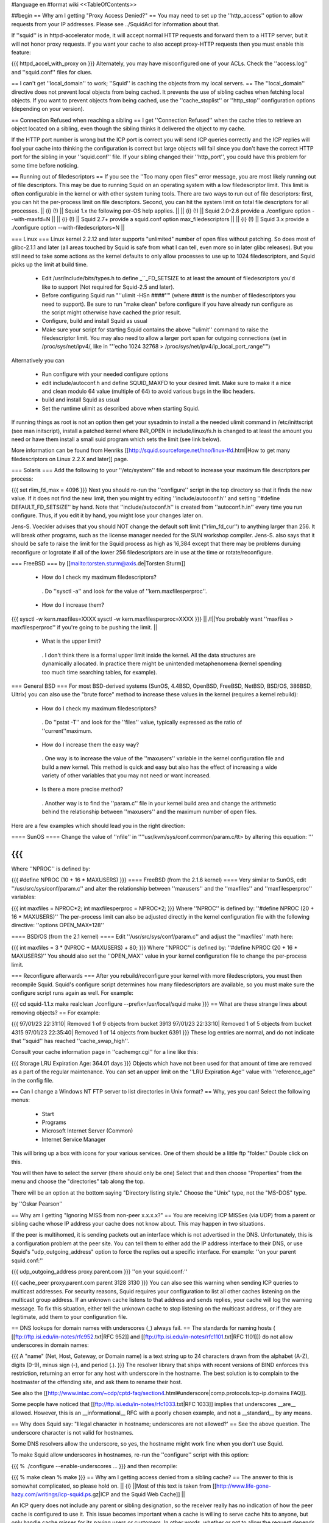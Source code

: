 #language en
#format wiki
<<TableOfContents>>

##begin
== Why am I getting "Proxy Access Denied?" ==
You may need to set up the ''http_access'' option to allow requests from your IP addresses.    Please see ../SquidAcl for information about that.

If ''squid'' is in httpd-accelerator mode, it will accept normal HTTP requests and forward them to a HTTP server, but it will not honor proxy requests.  If you want your cache to also accept proxy-HTTP requests then you must enable this feature:

{{{
httpd_accel_with_proxy on
}}}
Alternately, you may have misconfigured one of your ACLs.  Check the ''access.log'' and ''squid.conf'' files for clues.

== I can't get ''local_domain'' to work; ''Squid'' is caching the objects from my local servers. ==
The ''local_domain'' directive does not prevent local objects from being cached.  It prevents the use of sibling caches when fetching local objects.  If you want to prevent objects from being cached, use the ''cache_stoplist'' or ''http_stop'' configuration options (depending on your version).

== Connection Refused when reaching a sibling ==
I get ''Connection Refused'' when the cache tries to retrieve an object located on a sibling, even though the sibling thinks it delivered the object to my cache.

If the HTTP port number is wrong but the ICP port is correct you will send ICP queries correctly and the ICP replies will fool your cache into thinking the configuration is correct but large objects will fail since you don't have the correct HTTP port for the sibling in your ''squid.conf'' file.  If your sibling changed their ''http_port'', you could have this problem for some time before noticing.

== Running out of filedescriptors ==
If you see the ''Too many open files'' error message, you are most likely running out of file descriptors.  This may be due to running Squid on an operating system with a low filedescriptor limit.  This limit is often configurable in the kernel or with other system tuning tools.  There are two ways to run out of file descriptors:  first, you can hit the per-process limit on file descriptors.  Second, you can hit the system limit on total file descriptors for all processes.
|| {i} (!) || Squid 1.x the following per-OS help applies. ||
|| {i} (!) || Squid 2.0-2.6 provide a ./configure option --with-maxfd=N ||
|| {i} (!) || Squid 2.7+ provide a squid.conf option max_filedescriptors ||
|| {i} (!) || Squid 3.x provide a ./configure option --with-filedescriptors=N ||



=== Linux ===
Linux kernel 2.2.12 and later supports "unlimited" number of open files without patching. So does most of glibc-2.1.1 and later (all areas touched by Squid is safe from what I can tell, even more so in later glibc releases). But you still need to take some actions as the kernel defaults to only allow processes to use up to 1024 filedescriptors, and Squid picks up the limit at build time.

 * Edit /usr/include/bits/types.h to define _``_FD_SETSIZE to at least the amount of filedescriptors you'd like to support (Not required for Squid-2.5 and later).
 * Before configuring Squid run "''ulimit -HSn ####''" (where #### is the number of filedescriptors you need to support). Be sure to run "make clean" before configure if you have already run configure as the script might otherwise have cached the prior result.
 * Configure, build and install Squid as usual
 * Make sure your script for starting Squid contains the above ''ulimit'' command to raise the filedescriptor limit. You may also need to allow a larger port span for outgoing connections (set in /proc/sys/net/ipv4/, like in "''echo 1024 32768 > /proc/sys/net/ipv4/ip_local_port_range''")

Alternatively you can

 * Run configure with your needed configure options
 * edit include/autoconf.h and define SQUID_MAXFD to your desired limit. Make sure to make it a nice and clean modulo 64 value (multiple of 64) to avoid various bugs in the libc headers.
 * build and install Squid as usual
 * Set the runtime ulimit as described above when starting Squid.

If running things as root is not an option then get your sysadmin to install a the needed ulimit command in /etc/inittscript (see man initscript), install a patched kernel where INR_OPEN in include/linux/fs.h is changed to at least the amount you need or have them install a small suid program which sets the limit (see link below).

More information can be found from Henriks [[http://squid.sourceforge.net/hno/linux-lfd.html|How to get many filedescriptors on Linux 2.2.X and later]] page.

=== Solaris ===
Add the following to your ''/etc/system'' file and reboot to increase your maximum file descriptors per process:

{{{
set rlim_fd_max = 4096
}}}
Next you should re-run the ''configure'' script in the top directory so that it finds the new value. If it does not find the new limit, then you might try editing  ''include/autoconf.h'' and setting ''#define DEFAULT_FD_SETSIZE'' by hand.  Note that ''include/autoconf.h'' is created from ''autoconf.h.in'' every time you run configure.  Thus, if you edit it by hand, you might lose your changes later on.

Jens-S. Voeckler advises that you should NOT change the default soft limit (''rlim_fd_cur'') to anything larger than 256.  It will break other programs, such as the license manager needed for the SUN workshop compiler.  Jens-S. also says that it should be safe to raise the limit for the Squid process as high as 16,384 except that there may be problems duruing reconfigure or logrotate if all of the lower 256 filedescriptors are in use at the time or rotate/reconfigure.

=== FreeBSD ===
by [[mailto:torsten.sturm@axis.de|Torsten Sturm]]

 * How do I check my maximum filedescriptors?
  . Do ''sysctl -a'' and look for the value of ''kern.maxfilesperproc''.
 * How do I increase them?

{{{
sysctl -w kern.maxfiles=XXXX
sysctl -w kern.maxfilesperproc=XXXX
}}}
|| /!\ ||You probably want ''maxfiles > maxfilesperproc'' if you're going to be pushing the limit. ||


 * What is the upper limit?
  . I don't think there is a formal upper limit inside the kernel. All the data structures are dynamically allocated.  In practice there might be unintended metaphenomena (kernel spending too much time searching tables, for example).

=== General BSD ===
For most BSD-derived systems (SunOS, 4.4BSD, OpenBSD, FreeBSD, NetBSD, BSD/OS, 386BSD, Ultrix) you can also use the "brute force" method to increase these values in the kernel (requires a kernel rebuild):

 * How do I check my maximum filedescriptors?
  . Do ''pstat -T'' and look for the ''files'' value, typically expressed as the ratio of ''current''maximum.
 * How do I increase them the easy way?
  . One way is to increase the value of the ''maxusers'' variable in the kernel configuration file and build a new kernel.  This method is quick and easy but also has the effect of increasing a wide variety of other variables that you may not need or want increased.
 * Is there a more precise method?
  . Another way is to find the ''param.c'' file in your kernel build area and change the arithmetic behind the relationship between ''maxusers'' and the maximum number of open files.

Here are a few examples which should lead you in the right direction:

==== SunOS ====
Change the value of ''nfile'' in ''''usr/kvm/sys/conf.common/param.c/tt> by altering this equation: '''

{{{
}}}
Where ''NPROC'' is defined by:

{{{
#define NPROC (10 + 16 * MAXUSERS)
}}}
==== FreeBSD (from the 2.1.6 kernel) ====
Very similar to SunOS, edit ''/usr/src/sys/conf/param.c'' and alter the relationship between ''maxusers'' and the ''maxfiles'' and ''maxfilesperproc'' variables:

{{{
int     maxfiles = NPROC*2;
int     maxfilesperproc = NPROC*2;
}}}
Where ''NPROC'' is defined by: ''#define NPROC (20 + 16 * MAXUSERS)'' The per-process limit can also be adjusted directly in the kernel configuration file with the following directive: ''options OPEN_MAX=128''

==== BSD/OS (from the 2.1 kernel) ====
Edit ''/usr/src/sys/conf/param.c'' and adjust the ''maxfiles'' math here:

{{{
int     maxfiles = 3 * (NPROC + MAXUSERS) + 80;
}}}
Where ''NPROC'' is defined by: ''#define NPROC (20 + 16 * MAXUSERS)'' You should also set the ''OPEN_MAX'' value in your kernel configuration file to change the per-process limit.

=== Reconfigure afterwards ===
After you rebuild/reconfigure your kernel with more filedescriptors, you must then recompile Squid.  Squid's configure script determines how many filedescriptors are available, so you must make sure the configure script runs again as well.  For example:

{{{
cd squid-1.1.x
make realclean
./configure --prefix=/usr/local/squid
make
}}}
== What are these strange lines about removing objects? ==
For example:

{{{
97/01/23 22:31:10| Removed 1 of 9 objects from bucket 3913
97/01/23 22:33:10| Removed 1 of 5 objects from bucket 4315
97/01/23 22:35:40| Removed 1 of 14 objects from bucket 6391
}}}
These log entries are normal, and do not indicate that ''squid'' has reached ''cache_swap_high''.

Consult your cache information page in ''cachemgr.cgi'' for a line like this:

{{{
Storage LRU Expiration Age:     364.01 days
}}}
Objects which have not been used for that amount of time are removed as a part of the regular maintenance.  You can set an upper limit on the ''LRU Expiration Age'' value with ''reference_age'' in the config file.

== Can I change a Windows NT FTP server to list directories in Unix format? ==
Why, yes you can!  Select the following menus:

 * Start
 * Programs
 * Microsoft Internet Server (Common)
 * Internet Service Manager

This will bring up a box with icons for your various services. One of them should be a little ftp "folder." Double click on this.

You will then have to select the server (there should only be one) Select that and then choose "Properties" from the menu and choose the "directories" tab along the top.

There will be an option at the bottom saying "Directory listing style." Choose the "Unix" type, not the "MS-DOS" type.

by ''Oskar Pearson''

== Why am I getting "Ignoring MISS from non-peer x.x.x.x?" ==
You are receiving ICP MISSes (via UDP) from a parent or sibling cache whose IP address your cache does not know about.  This may happen in two situations.

If the peer is multihomed, it is sending packets out an interface which is not advertised in the DNS.  Unfortunately, this is a configuration problem at the peer site.  You can tell them to either add the IP address interface to their DNS, or use Squid's "udp_outgoing_address" option to force the replies out a specific interface.  For example: ''on your parent squid.conf:''

{{{
udp_outgoing_address proxy.parent.com
}}}
''on your squid.conf:''

{{{
cache_peer proxy.parent.com parent 3128 3130
}}}
You can also see this warning when sending ICP queries to multicast addresses.  For security reasons, Squid requires your configuration to list all other caches listening on the multicast group address.  If an unknown cache listens to that address and sends replies, your cache will log the warning message.  To fix this situation, either tell the unknown cache to stop listening on the multicast address, or if they are legitimate, add them to your configuration file.

== DNS lookups for domain names with underscores (_) always fail. ==
The standards for naming hosts ( [[ftp://ftp.isi.edu/in-notes/rfc952.txt|RFC 952]] and [[ftp://ftp.isi.edu/in-notes/rfc1101.txt|RFC 1101]]) do not allow underscores in domain names:

{{{
A "name" (Net, Host, Gateway, or Domain name) is a text string up to 24 characters drawn from the alphabet (A-Z), digits (0-9), minus sign (-), and period (.).
}}}
The resolver library that ships with recent versions of BIND enforces this restriction, returning an error for any host with underscore in the hostname.  The best solution is to complain to the hostmaster of the offending site, and ask them to rename their host.

See also the [[http://www.intac.com/~cdp/cptd-faq/section4.html#underscore|comp.protocols.tcp-ip.domains FAQ]].

Some people have noticed that [[ftp://ftp.isi.edu/in-notes/rfc1033.txt|RFC 1033]] implies that underscores __are__ allowed.  However, this is an __informational__ RFC with a poorly chosen example, and not a __standard__ by any means.

== Why does Squid say: "Illegal character in hostname; underscores are not allowed?' ==
See the above question.  The underscore character is not valid for hostnames.

Some DNS resolvers allow the underscore, so yes, the hostname might work fine when you don't use Squid.

To make Squid allow underscores in hostnames, re-run the ''configure'' script with this option:

{{{
% ./configure --enable-underscores ...
}}}
and then recompile:

{{{
% make clean
% make
}}}
== Why am I getting access denied from a sibling cache? ==
The answer to this is somewhat complicated, so please hold on.
|| {i} ||Most of this text is taken from [[http://www.life-gone-hazy.com/writings/icp-squid.ps.gz|ICP and the Squid Web Cache]] ||




An ICP query does not include any parent or sibling designation, so the receiver really has no indication of how the peer cache is configured to use it.  This issue becomes important when a cache is willing to serve cache hits to anyone, but only handle cache misses for its paying users or customers.  In other words, whether or not to allow the request depends on if the result is a hit or a miss.  To accomplish this, Squid acquired the ''miss_access'' feature in October of 1996.

The necessity of "miss access" makes life a little bit complicated, and not only because it was awkward to implement.  Miss access means that the ICP query reply must be an extremely accurate prediction of the result of a subsequent HTTP request.  Ascertaining this result is actually very hard, if not impossible to do, since the ICP request cannot convey the full HTTP request. Additionally, there are more types of HTTP request results than there are for ICP.  The ICP query reply will either be a hit or miss. However, the HTTP request might result in a "''304 Not Modified''" reply sent from the origin server.  Such a reply is not strictly a hit since the peer needed to forward a conditional request to the source.  At the same time, its not strictly a miss either since the local object data is still valid, and the Not-Modified reply is quite small.

One serious problem for cache hierarchies is mismatched freshness parameters.  Consider a cache ''C'' using "strict" freshness parameters so its users get maximally current data. ''C'' has a sibling ''S'' with less strict freshness parameters. When an object is requested at ''C'', ''C'' might find that ''S'' already has the object via an ICP query and ICP HIT response.  ''C'' then retrieves the object from ''S''.

In an HTTP/1.0 world, ''C'' (and ''Cs client) will receive an object that was never subject to its local freshness rules.  Neither HTTP/1.0 nor ICP provides any way to ask only for objects less than a certain age.  If the retrieved object is stale by ''C''s rules, it will be removed from ''C''s cache, but it will subsequently be fetched from ''S'' so long as it remains fresh there.  This configuration miscoupling problem is a significant deterrent to establishing both parent and sibling relationships. ''

''HTTP/1.1 provides numerous request headers to specify freshness requirements, which actually introduces a different problem for cache hierarchies:  ICP still does not include any age information, neither in query nor reply.  So ''S'' may return an ICP HIT if its copy of the object is fresh by its configuration parameters, but the subsequent HTTP request may result in a cache miss due to any ''Cache-control:'' headers originated by ''C'' or by ''C'' 's client.  Situations now emerge where the ICP reply no longer matches the HTTP request result. ''

''In the end, the fundamental problem is that the ICP query does not provide enough information to accurately predict whether the HTTP request will be a hit or miss.   In fact, the current ICP Internet Draft is very vague on this subject.  What does ICP HIT really mean?  Does it mean "I know a little about that URL and have some copy of the object?"  Or does it mean "I have a valid copy of that object and you are allowed to get it from me?" ''

''So, what can be done about this problem?  We really need to change ICP so that freshness parameters are included.  Until that happens, the members of a cache hierarchy have only two options to totally eliminate the "access denied" messages from sibling caches: ''

 * ''Make sure all members have the same ''refresh_rules'' parameters. ''
 * Do not use miss_access'' at all.  Promise your sibling cache administrator that ''your'' cache is properly configured and that you will not abuse their generosity.  The sibling cache administrator can check his log files to make sure you are keeping your word. ''

If neither of these is realistic, then the sibling relationship should not exist.

== Cannot bind socket FD NN to *:8080 (125) Address already in use ==
This means that another processes is already listening on port 8080 (or whatever you're using).  It could mean that you have a Squid process already running, or it could be from another program.  To verify, use the netstat'' command: ''

{{{
}}}
That will show all sockets in the LISTEN state.  You might also try

{{{
netstat -naf inet | grep 8080
}}}
If you find that some process has bound to your port, but you're not sure which process it is, you might be able to use the excellent [[ftp://vic.cc.purdue.edu/pub/tools/unix/lsof/|lsof]] program.  It will show you which processes own every open file descriptor on your system.

== icpDetectClientClose: ERROR xxx.xxx.xxx.xxx: (32) Broken pipe ==
This means that the client socket was closed by the client before Squid was finished sending data to it.  Squid detects this by trying to read(2)'' some data from the socket.  If the ''read(2)'' call fails, then Squid konws the socket has been closed.   Normally the ''read(2)'' call returns ''ECONNRESET: Connection reset by peer'' and these are NOT logged.  Any other error messages (such as ''EPIPE: Broken pipe'' are logged to ''cache.log''.  See the "intro" of section 2 of your Unix manual for a list of all error codes. ''

== icpDetectClientClose: FD 135, 255 unexpected bytes ==
These are caused by misbehaving Web clients attempting to use persistent connections.  Squid-1.1 does not support persistent connections.

== Does Squid work with NTLM Authentication? ==
[[http://www.squid-cache.org/Versions/v2/2.5/|Version 2.5]] supports Microsoft NTLM authentication to authenticate users accessing the proxy server itself (be it in a forward or reverse setup). See ../ProxyAuthentication for further details

[[http://www.squid-cache.org/Versions/v2/2.6/|Version 2.6]] and onwards also support the kind of infrastructure that's needed to properly allow an user to authenticate against an NTLM-enabled webserver.

As NTLM authentication backends go, the real work is usually done by [[http://www.samba.org/|Samba]] on squid's behalf. That being the case, Squid supports any authentication backend supported by Samba, including Samba itself and MS Windows 3.51 and onwards Domain Controllers.

NTLM for HTTP is, however, an horrible example of an authentication protocol, and we recommend to avoid using it in favour of saner and standard-sanctioned alternatives such as Digest.

== The ''default'' parent option isn't working! ==
This message was received at squid-bugs'': ''

If you have only one parent, configured as:'' ''

{{{
}}}
nothing is sent to the parent; neither UDP packets, nor TCP connections.'' ''

''Simply adding ''default'' to a parent does not force all requests to be sent to that parent.  The term ''default'' is perhaps a poor choice of words.  A ''default'' parent is only used as a __last resort__ . ''

''If the cache is able to make direct connections, direct will be preferred over default.  If you want to force all requests to your parent cache(s), use the ''never_direct'' option: ''

{{{
}}}
== "Hotmail" complains about: Intrusion Logged. Access denied. ==
Hotmail is proxy-unfriendly and requires all requests to come from the same IP address.  You can fix this by adding to your squid.conf'': ''

{{{
}}}
== My Squid becomes very slow after it has been running for some time. ==
This is most likely because Squid is using more memory than it should be for your system.  When the Squid process becomes large, it experiences a lot of paging.  This will very rapidly degrade the performance of Squid. Memory usage is a complicated problem.  There are a number of things to consider.

Then, examine the Cache Manager Info'' ouput and look at these two lines: ''

{{{
}}}
|| {i} ||If your system does not have the getrusage()'' function, then you will not see the page faults line.'' ||


Divide the number of page faults by the number of connections.  In this case 16720/121104 = 0.14.  Ideally this ratio should be in the 0.0 - 0.1 range.  It may be acceptable to be in the 0.1 - 0.2 range.  Above that, however, and you will most likely find that Squid's performance is unacceptably slow.

If the ratio is too high, you will need to make some changes as detailed in ../SquidMemory.

== WARNING: Failed to start 'dnsserver' ==
This could be a permission problem.  Does the Squid userid have permission to execute the dnsserver'' program? ''

''You might also try testing ''dnsserver'' from the command line: ''

{{{
}}}
Should produce something like:

{{{
$name oceana.nlanr.net
$h_name oceana.nlanr.net
$h_len 4
$ipcount 1
132.249.40.200
$aliascount 0
$ttl 82067
$end
}}}
== Sending bug reports to the Squid team ==
Bug reports for Squid should be registered in our [[http://www.squid-cache.org/bugs/|bug database]].  Any bug report must include

 * The Squid version
 * Your Operating System type and version
 * A clear description of the bug symptoms.
 * If your Squid crashes the report must include a coredumps stack trace as described below

Please note that bug reports are only processed if they can be reproduced or identified in the current STABLE or development versions of Squid. If you are running an older version of Squid the first response will be to ask you to upgrade unless the developer who looks at your bug report immediately can identify that the bug also exists in the current versions. It should also be noted that any patches provided by the Squid developer team will be to the current STABLE version even if you run an older version.

=== crashes and core dumps ===
There are two conditions under which squid will exit abnormally and generate a coredump.  First, a SIGSEGV or SIGBUS signal will cause Squid to exit and dump core.  Second, many functions include consistency checks.  If one of those checks fail, Squid calls abort() to generate a core dump.

If you have a core dump file then use gdb to extract a stack trace from the core as follows:

{{{
% gdb /usr/local/squid/sbin/squid core
gdb> backtrace }}}
Many people report that Squid doesn't leave a coredump anywhere.  This may be due to one of the following reasons:

 * Resource Limits
  . The shell has limits on the size of a coredump file.  You may need to increase the limit using ulimit or a similar command (see below)
 * sysctl options
  . On FreeBSD, you won't get a coredump from programs that call setuid() and/or setgid() (like Squid sometimes does) unless you enable this option:

{{{
# sysctl -w kern.sugid_coredump=1
}}}
 * No debugging symbols
  . The Squid binary must have debugging symbols in order to get a meaningful coredump. The debugging traces we need look something like this:

{{{
Core was generated by `(squid) -D'.
Program terminated with signal 6, Aborted.

(gdb) bt
#0  0x006ad7a2 in _dl_sysinfo_int80 () from /lib/ld-linux.so.2
#1  0x006ed7a5 in raise () from /lib/tls/libc.so.6
#2  0x006ef209 in abort () from /lib/tls/libc.so.6
#3  0x0806b987 in xassert (msg=Could not find the frame base for "xassert".
) at debug.c:514
#4  0x0808170b in httpBuildRequestHeader (request=0x10791f40,
orig_request=0x10791f40, entry=0xfc6ba30, hdr_out=0xbfed04f0, flags=
      {proxying = 0, keepalive = 1, only_if_cached = 0, keepalive_broken = 0,
abuse_detected = 0, request_sent = 0, front_end_https = 0, originpeer = 0}) at
http.c:1195
...
}}}
 * Threads and Linux
  . On Linux, threaded applications do not generat core dumps.  When you use the aufs cache_dir type, it uses threads and you can't get a coredump.
 * It did leave a coredump file, you just can't find it.

=== Resource Limits ===
These limits can usually be changed in shell scripts.  The command to change the resource limits is usually either limit'' or ''limits''.  Sometimes it is a shell-builtin function, and sometimes it is a regular program.  Also note that you can set resource limits in the ''/etc/login.conf'' file on FreeBSD and maybe other systems. ''

''To change the coredumpsize limit you might use a command like: ''

{{{
}}}
or

{{{
limits coredump unlimited
}}}
=== Debugging Symbols ===
To see if your Squid binary has debugging symbols, use this command:

{{{
% nm /usr/local/squid/bin/squid | head
}}}
The binary has debugging symbols if you see gobbledegook like this:

{{{
0812abec B AS_tree_head
080a7540 D AclMatchedName
080a73fc D ActionTable
080908a4 r B_BYTES_STR
080908bc r B_GBYTES_STR
080908ac r B_KBYTES_STR
080908b4 r B_MBYTES_STR
080a7550 D Biggest_FD
08097c0c R CacheDigestHashFuncCount
08098f00 r CcAttrs
}}}
There are no debugging symbols if you see this instead:

{{{
/usr/local/squid/bin/squid: no symbols
}}}
Debugging symbols may have been removed by your install'' program.  If you look at the squid binary from the source directory, then it might have the debugging symbols. ''

=== Coredump Location ===
The core dump file will be left in one of the following locations:

 1. The coredump_dir'' directory, if you set that option. ''
 1. The first cache_dir'' directory if you have used the  ''cache_effective_user'' option. ''
 1. The current directory when Squid was started

Recent versions of Squid report their current directory after starting, so look there first:

{{{
2000/03/14 00:12:36| Set Current Directory to /usr/local/squid/cache
}}}
If you cannot find a core file, then either Squid does not have permission to write in its current directory, or perhaps your shell limits are preventing the core file from being written.

Often you can get a coredump if you run Squid from the command line like this (csh shells and clones):

{{{
% limit core un
% /usr/local/squid/bin/squid -NCd1
}}}
Once you have located the core dump file, use a debugger such as dbx'' or ''gdb'' to generate a stack trace: ''

{{{
}}}
If possible, you might keep the coredump file around for a day or two.  It is often helpful if we can ask you to send additional debugger output, such as the contents of some variables. But please note that a core file is only useful if paired with the exact same binary as generated the corefile. If you recompile Squid then any coredumps from previous versions will be useless unless you have saved the corresponding Squid binaries, and any attempts to analyze such coredumps will most certainly give misleading information about the cause to the crash.

If you CANNOT get Squid to leave a core file for you then one of the following approaches can be used

First alternative is to start Squid under the contol of GDB

{{{
% gdb /path/to/squid
handle SIGPIPE pass nostop noprint
run -DNYCd3
[wait for crash]
backtrace
quit
}}}
The drawback from the above is that it isn't really suitable to run on a production system as Squid then won't restart automatically if it crashes. The good news is that it is fully possible to automate the process above to automatically get the stack trace and then restart Squid. Here is a short automated script that should work:

{{{
#!/bin/sh
trap "rm -f $$.gdb" 0
cat <<EOF >$$.gdb
handle SIGPIPE pass nostop noprint
run -DNYCd3
backtrace
quit
EOF
while sleep 2; do
  gdb -x $$.gdb /path/to/squid 2>&1 | tee -a squid.out
done
}}}
Other options if the above cannot be done is to:

 1. Build Squid with the --enable-stacktraces option, if support exists for your OS (exists for Linux glibc on Intel, and Solaris with some extra libraries which seems rather impossible to find these days..)

 1. Run Squid using the "catchsegv" tool. (Linux glibc Intel)

{i} these approaches does not by far provide as much details as using gdb.

== Debugging Squid ==
If you believe you have found a non-fatal bug (such as incorrect HTTP processing) please send us a section of your cache.log with debugging to demonstrate the problem.  The cache.log file can become very large, so alternatively, you may want to copy it to an FTP or HTTP server where we can download it.

It is very simple to enable full debugging on a running squid process.  Simply use the -k debug'' command line option: ''

{{{
}}}
This causes every debug()'' statement in the source code to write a line in the ''cache.log'' file. You also use the same command to restore Squid to normal debugging level. ''

''To enable selective debugging (e.g. for one source file only), you need to edit ''squid.conf'' and add to the ''debug_options'' line. Every Squid source file is assigned a different debugging ''section''. The debugging section assignments can be found by looking at the top of individual source files, or by reading the file ''doc/debug-levels.txt'' (correctly renamed to ''debug-sections.txt'' for Squid-2). You also specify the debugging ''level'' to control the amount of debugging.  Higher levels result in more debugging messages. For example, to enable full debugging of Access Control functions, you would use ''

{{{
}}}
Then you have to restart or reconfigure Squid.

Once you have the debugging captured to cache.log'', take a look at it yourself and see if you can make sense of the behaviour which you see.  If not, please feel free to send your debugging output to the ''squid-users'' or ''squid-bugs'' lists. ''

== FATAL: ipcache_init: DNS name lookup tests failed ==
Squid normally tests your system's DNS configuration before it starts server requests.  Squid tries to resolve some common DNS names, as defined in the dns_testnames'' configuration directive.  If Squid cannot resolve these names, it could mean: ''

 * ''your DNS nameserver is unreachable or not running. ''
 * your /etc/resolv.conf'' file may contain incorrect information. ''
 * your /etc/resolv.conf'' file may have incorrect permissions, and may be unreadable by Squid. ''

To disable this feature, use the -D'' command line option. ''

''Note, Squid does NOT use the ''dnsservers'' to test the DNS.  The test is performed internally, before the ''dnsservers'' start. ''

== FATAL: Failed to make swap directory /var/spool/cache: (13) Permission denied ==
Starting with version 1.1.15, we have required that you first run

{{{
squid -z
}}}
to create the swap directories on your filesystem.  If you have set the cache_effective_user'' option, then the Squid process takes on the given userid before making the directories.  If the ''cache_dir'' directory (e.g. /var/spool/cache) does not exist, and the Squid userid does not have permission to create it, then you will get the "permission denied" error.  This can be simply fixed by manually creating the cache directory. ''

{{{
}}}
Alternatively, if the directory already exists, then your operating system may be returning "Permission Denied" instead of "File Exists" on the mkdir() system call.  This [store.c-mkdir.patch patch] by [[mailto:miquels@cistron.nl|Miquel van Smoorenburg]] should fix it.

== FATAL: Cannot open HTTP Port ==
Either

 1. the Squid userid does not have permission to bind to the port, or
 1. some other process has bound itself to the port

Remember that root privileges are required to open port numbers less than 1024.  If you see this message when using a high port number, or even when starting Squid as root, then the port has already been opened by another process.

SELinux can also deny squid access to port 80, even if you are starting squid as root. Configure SELinux to allow squid to open port 80 or disable SELinux in this case.

Maybe you are running in the HTTP Accelerator mode and there is already a HTTP server running on port 80?  If you're really stuck, install the way cool [[ftp://vic.cc.purdue.edu/pub/tools/unix/lsof/|lsof]] utility to show you which process has your port in use.

== FATAL: All redirectors have exited! ==
This is explained in ../SquidRedirectors.

== FATAL: file_map_allocate: Exceeded filemap limit ==
See the next question.

== FATAL: You've run out of swap file numbers. ==
|| {i} || The information here applies to version 2.2 and earlier ||


Squid keeps an in-memory bitmap of disk files that are available for use, or are being used.  The size of this bitmap is determined at run name, based on two things: the size of your cache, and the average (mean) cache object size.

The size of your cache is specified in squid.conf, on the cache_dir'' lines.  The mean object size can also be specified in squid.conf, with the 'store_avg_object_size' directive.  By default, Squid uses 13 Kbytes as the average size. ''

''When allocating the bitmaps, Squid allocates this many bits: ''

{{{
}}}
So, if you exactly specify the correct average object size, Squid should have 50% filemap bits free when the cache is full. You can see how many filemap bits are being used by looking at the 'storedir' cache manager page.  It looks like this:

{{{
Store Directory #0: /usr/local/squid/cache
First level subdirectories: 4
Second level subdirectories: 4
Maximum Size: 1024000 KB
Current Size: 924837 KB
Percent Used: 90.32%
Filemap bits in use: 77308 of 157538 (49%)
Flags:
}}}
Now, if you see the "You've run out of swap file numbers" message, then it means one of two things:

 1. You've found a Squid bug.
 1. Your cache's average file size is much smaller than the 'store_avg_object_size' value.

To check the average file size of object currently in your cache, look at the cache manager 'info' page, and you will find a line like:

{{{
Mean Object Size:       11.96 KB
}}}
To make the warning message go away, set 'store_avg_object_size' to that value (or lower) and then restart Squid.

== I am using up over 95% of the filemap bits?!! ==
|| {i} ||The information here is current for version 2.3 ||


Calm down, this is now normal.  Squid now dynamically allocates filemap bits based on the number of objects in your cache. You won't run out of them, we promise.

== FATAL: Cannot open /usr/local/squid/logs/access.log: (13) Permission denied ==
In Unix, things like processes'' and ''files'' have an ''owner''. For Squid, the process owner and file owner should be the same.  If they are not the same, you may get messages like "permission denied." ''

''To find out who owns a file, use the ''ls -l'' command: ''

{{{
}}}
A process is normally owned by the user who starts it.  However, Unix sometimes allows a process to change its owner.  If you specified a value for the effective_user'' option in ''squid.conf'', then that will be the process owner. The files must be owned by this same userid. ''

''If all this is confusing, then you probably should not be running Squid until you learn some more about Unix. As a reference, I suggest [[http://www.oreilly.com/catalog/lunix4/|Learning the UNIX Operating System, 4th Edition]]. ''

== When using a username and password, I can not access some files. ==
If I try by way of a test, to access'' ''

{{{
}}}
I get'' ''

{{{
}}}
Use this URL instead:

{{{
ftp://username:password@ftpserver/%2fsomewhere/foo.tar.gz
}}}
== pingerOpen: icmp_sock: (13) Permission denied ==
This means your pinger'' program does not have root priveleges. You should either do this: ''

{{{
}}}
or

{{{
# chown root /usr/local/squid/bin/pinger
# chmod 4755 /usr/local/squid/bin/pinger
}}}
== What is a forwarding loop? ==
A forwarding loop is when a request passes through one proxy more than once.  You can get a forwarding loop if

 * a cache forwards requests to itself.  This might happen with interception caching (or server acceleration) configurations.
 * a pair or group of caches forward requests to each other.  This can happen when Squid uses ICP, Cache Digests, or the ICMP RTT database to select a next-hop cache.

Forwarding loops are detected by examining the Via'' request header. Each cache which "touches" a request must add its hostname to the ''Via'' header.  If a cache notices its own hostname in this header for an incoming request, it knows there is a forwarding loop somewhere. ''
|| <!> ||Squid may report a forwarding loop if a request goes through two caches that have the same visible_hostname'' value. If you want to have multiple machines with the same ''visible_hostname'' then you must give each machine a different ''unique_hostname'' so that forwarding loops are correctly detected.'' ||




When Squid detects a forwarding loop, it is logged to the cache.log'' file with the recieved ''Via'' header.  From this header you can determine which cache (the last in the list) forwarded the request to you. ''

''One way to reduce forwarding loops is to change a ''parent'' relationship to a ''sibling'' relationship. ''

''Another way is to use ''cache_peer_access'' rules.  For example: ''

{{{
}}}
The above configuration instructs squid to NOT forward a request to parents A, B, or C when a request is received from any one of those caches.

== accept failure: (71) Protocol error ==
This error message is seen mostly on Solaris systems. [[mailto:mtk@ny.ubs.com|Mark Kennedy]] gives a great explanation:

{{{
Error 71 [EPROTO] is an obscure way of reporting that clients made it onto your
server's TCP incoming connection queue but the client tore down the
connection before the server could accept it.  I.e.  your server ignored
its clients for too long.  We've seen this happen when we ran out of
file descriptors.  I guess it could also happen if something made squid
block for a long time.
}}}
== storeSwapInFileOpened: ... Size mismatch ==
|| {i} ||These messages are specific to squid 2.X ||


Got these messages in my cache log - I guess it means that the index contents do not match the contents on disk.'' ''

{{{
}}}
What does Squid do in this case?'' ''

''These happen when Squid reads an object from disk for a cache hit.  After it opens the file, Squid checks to see if the size is what it expects it should be.  If the size doesn't match, the error is printed.  In this case, Squid does not send the wrong object to the client.  It will re-fetch the object from the source. ''

== Why do I get ''fwdDispatch: Cannot retrieve 'https://www.buy.com/corp/ordertracking.asp' '' ==
These messages are caused by buggy clients, mostly Netscape Navigator. What happens is, Netscape sends an HTTPS/SSL request over a persistent HTTP connection. Normally, when Squid gets an SSL request, it looks like this:

{{{
CONNECT www.buy.com:443 HTTP/1.0
}}}
Then Squid opens a TCP connection to the destination host and port, and the real'' request is sent encrypted over this connection.  Thats the whole point of SSL, that all of the information must be sent encrypted. ''

''With this client bug, however, Squid receives a request like this: ''

{{{
}}}
Now, all of the headers, and the message body have been sent, unencrypted'' to Squid.  There is no way for Squid to somehow turn this into an SSL request. The only thing we can do is return the error message. ''
|| /!\ || This browser bug does represent a security risk because the browser is sending sensitive information unencrypted over the network. ||




== Squid can't access URLs like http://3626046468/ab2/cybercards/moreinfo.html ==
by Dave J Woolley (DJW at bts dot co dot uk)

These are illegal URLs, generally only used by illegal sites; typically the web site that supports a spammer and is expected to survive a few hours longer than the spamming account.

Their intention is to:

 * confuse content filtering rules on proxies, and possibly some browsers' idea of whether they are trusted sites on the local intranet;
 * confuse whois (?);
 * make people think they are not IP addresses and unknown domain names, in an attempt to stop them trying to locate and complain to the ISP.

Any browser or proxy that works with them should be considered a security risk.

[[http://www.ietf.org/rfc/rfc1738.txt|RFC 1738]] has this to say about the hostname part of a URL:

{{{
The fully qualified domain name of a network host, or its IP
address as a set of four decimal digit groups separated by
".". Fully qualified domain names take the form as described
in Section 3.5 of RFC 1034 [13] and Section 2.1 of RFC 1123
[5]: a sequence of domain labels separated by ".", each domain
label starting and ending with an alphanumerical character and
possibly also containing "-" characters. The rightmost domain
label will never start with a digit, though, which
syntactically distinguishes all domain names from the IP
addresses.
}}}
== I get a lot of "URI has whitespace" error messages in my cache log, what should I do? ==
Whitespace characters (space, tab, newline, carriage return) are not allowed in URI's and URL's.  Unfortunately, a number of Web services generate URL's with whitespace.  Of course your favorite browser silently accomodates these bad URL's.  The servers (or people) that generate these URL's are in violation of Internet standards.  The whitespace characters should be encoded.

If you want Squid to accept URL's with whitespace, you have to decide how to handle them.  There are four choices that you can set with the uri_whitespace'' option: ''

 * DENY'' ''
  . ''The request is denied with an "Invalid Request" message. This is the default. ''
 * ALLOW'' ''
  . ''The request is allowed and the URL remains unchanged. ''
 * ENCODE'' ''
  . ''The whitespace characters are encoded according to [[http://www.ietf.org/rfc/rfc1738.txt|RFC 1738]].  This can be considered a violation of the HTTP specification. ''
 * CHOP'' ''
  . ''The URL is chopped at the first whitespace character and then processed normally.  This also can be considered a violation of HTTP. ''

== commBind: Cannot bind socket FD 5 to 127.0.0.1:0: (49) Can't assign requested address ==
This likely means that your system does not have a loopback network device, or that device is not properly configured. All Unix systems should have a network device named lo0'', and it should be configured with the address 127.0.0.1.  If not, you may get the above error message. To check your system, run: ''

{{{
}}}
The result should look something like:

{{{
lo0: flags=8049<UP,LOOPBACK,RUNNING,MULTICAST> mtu 16384
     inet 127.0.0.1 netmask 0xff000000
}}}
If you use FreeBSD, see freebsd-no-lo0'' ''

== Unknown cache_dir type '/var/squid/cache' ==
The format of the cache_dir'' option changed with version 2.3.  It now takes a ''type'' argument.  All you need to do is insert ''ufs'' in the line, like this: ''

{{{
}}}
== unrecognized: 'cache_dns_program /usr/local/squid/bin/dnsserver' ==
As of Squid 2.3, the default is to use internal DNS lookup code. The cache_dns_program'' and ''dns_children'' options are not known squid.conf directives in this case.  Simply comment out these two options. ''

''If you want to use external DNS lookups, with the ''dnsserver'' program, then add this to your configure command: ''

{{{
}}}
== Is ''dns_defnames'' broken in Squid-2.3 and later? ==
Sort of.   As of Squid 2.3, the default is to use internal DNS lookup code. The dns_defnames'' option is only used with the external ''dnsserver'' processes.  If you relied on ''dns_defnames'' before, you have three choices: ''

 * ''See if the ''append_domain'' option will work for you instead. ''
 * Configure squid with --disable-internal-dns to use the external dnsservers.
 * Enhance src/dns_internal.c'' to understand the ''search'' and ''domain'' lines from ''/etc/resolv.conf''. ''

== What does "sslReadClient: FD 14: read failure: (104) Connection reset by peer" mean? ==
"Connection reset by peer" is an error code that Unix operating systems sometimes return for read'', ''write'', ''connect'', and other system calls. ''

''Connection reset means that the other host, the peer, sent us a RESET packet on a TCP connection.  A host sends a RESET when it receives an unexpected packet for a nonexistent connection.  For example, if one side sends data at the same time that the other side closes a connection, when the other side receives the data it may send a reset back. ''

''The fact that these messages appear in Squid's log might indicate a problem, such as a broken origin server or parent cache.  On the other hand, they might be "normal," especially since some applications are known to force connection resets rather than a proper close. ''

''You probably don't need to worry about them, unless you receive a lot of user complaints relating to SSL sites. ''

''Rick Jones notes that if the server is running a Microsoft TCP stack, clients receive RST segments whenever the listen queue overflows.  In other words, if the server is really busy, new connections receive the reset message. This is contrary to rational behaviour, but is unlikely to change. ''

== What does ''Connection refused'' mean? ==
This is an error message, generated by your operating system, in response to a connect()'' system call.  It happens when there is no server at the other end listening on the port number that we tried to connect to. ''

''Its quite easy to generate this error on your own.  Simply telnet to a random, high numbered port: ''

{{{
}}}
It happens because there is no server listening for connections on port 12345.

When you see this in response to a URL request, it probably means the origin server web site is temporarily down.  It may also mean that your parent cache is down, if you have one.

== squid: ERROR: no running copy ==
You may get this message when you run commands like squid -krotate''. ''

''This error message usually means that the ''squid.pid'' file is missing.  Since the PID file is normally present when squid is running, the absence of the PID file usually means Squid is not running. If you accidentally delete the PID file, Squid will continue running, and you won't be able to send it any signals. ''

''If you accidentally removed the PID file, there are two ways to get it back. ''

''One is to run ''ps'' and find the Squid process id.  You'll probably see two processes, like this: ''

{{{
}}}
You want the second process id, 83619 in this case.   Create the PID file and put the process id number there.  For example:

{{{
echo 83619 > /usr/local/squid/logs/squid.pid
}}}
The second is to use the above technique to find the Squid process id.  Send the process a HUP signal, which is the same as squid -kreconfigure'': ''

{{{
}}}
The reconfigure process creates a new PID file automatically.

== FATAL: getgrnam failed to find groupid for effective group 'nogroup' ==
You are probably starting Squid as root.  Squid is trying to find a group-id that doesn't have any special priveleges that it will run as.  The default is nogroup'', but this may not be defined on your system.  You need to edit ''squid.conf'' and set ''cache_effective_group'' to the name of an unpriveledged group from ''/etc/group''.  There is a good chance that ''nobody'' will work for you. ''

== Squid uses 100% CPU ==
There may be many causes for this.

Andrew Doroshenko reports that removing /dev/null'', or mounting a filesystem with the ''nodev'' option, can cause Squid to use 100% of CPU.  His suggested solution is to "touch /dev/null." ''

== Webmin's ''cachemgr.cgi'' crashes the operating system ==
Mikael Andersson reports that clicking on Webmin's cachemgr.cgi'' link creates numerous instances of ''cachemgr.cgi'' that quickly consume all available memory and brings the system to its knees. ''

''Joe Cooper reports this to be caused by SSL problems in some browsers (mainly Netscape 6.x/Mozilla) if your Webmin is SSL enabled. Try with another browser such as Netscape 4.x or Microsoft IE, or disable SSL encryption in Webmin. ''

== Segment Violation at startup or upon first request ==
Some versions of GCC (notably 2.95.1 through 2.95.4 at least) have bugs with compiler optimization.  These GCC bugs may cause NULL pointer accesses in Squid, resulting in a "FATAL: Received Segment Violation...dying''" message and a core dump. ''

''You can work around these GCC bugs by disabling compiler optimization.  The best way to do that is start with a clean source tree and set the CC options specifically: ''

{{{
}}}
To check that  you did it right, you can search for AC_CFLAGS in src/Makefile'': ''

{{{
}}}
Now when you recompile, GCC won't try to optimize anything:

{{{
% make
Making all in lib...
gcc -g -Wall -I../include -I../include -c rfc1123.c
...etc...
}}}
|| <!> || Some people worry that disabling compiler optimization will negatively impact Squid's performance.  The impact should be negligible, unless your cache is really busy and already runs at a high CPU usage.  For most people, the compiler optimization makes little or no difference at all ||


== urlParse: Illegal character in hostname 'proxy.mydomain.com:8080proxy.mydomain.com' ==
By Yomler of fnac.net

A combination of a bad configuration of Internet Explorer and any application which use the cydoor DLLs will produce the entry in the log. See [[http://www.cydoor.com/|cydoor.com]] for a complete list.

The bad configuration of IE is the use of a active configuration script (proxy.pac) and an active or inactive, but filled proxy settings. IE will only use the proxy.pac. Cydoor aps will use both and will generate the errors.

Disabling the old proxy settings in IE is not enought, you should delete them completely and only use the proxy.pac for example.

== Requests for international domain names does not work ==
By HenrikNordström.

Some people have asked why requests for domain names using national symbols as "supported" by the certain domain registrars does not work in Squid. This is because there as of yet is no standard on how to manage national characters in the current Internet protocols such as HTTP or DNS. The current Internet standards is very strict on what is an acceptable hostname and only accepts A-Z a-z 0-9 and - in Internet hostname labels. Anything outside this is outside the current Internet standards and will cause interoperability issues such as the problems seen with such names and Squid.

When there is a consensus in the DNS and HTTP standardization groups on how to handle international domain names Squid will be changed to support this if any changes to Squid will be required.

If you are interested in the progress of the standardization process for international domain names please see the IETF IDN working group's [[http://www.i-d-n.net/|dedicated page]].

== Why do I sometimes get "Zero Sized Reply"? ==
This happens when Squid makes a TCP connection to an origin server, but for some reason, the connection is closed before Squid reads any data. Depending on various factors, Squid may be able to retry the request again. If you see the "Zero Sized Reply" error message, it means that Squid was unable to retry, or that all retry attempts also failed.

What causes a connection to close prematurely?  It could be a number of things, including:

 * An overloaded origin server.
 * TCP implementation/interoperability bugs. See the ../SystemWeirdnesses for details.
 * Race conditions with HTTP persistent connections.
 * Buggy or misconfigured NAT boxes, firewalls, and load-balancers.
 * Denial of service attacks.
 * Utilizing TCP blackholing on FreeBSD (check ../SystemWeirdnesses).

You may be able to use tcpdump'' to track down and observe the problem. ''

''Some users believe the problem is caused by very large cookies. One user reports that his Zero Sized Reply problem went away when he told Internet Explorer to not accept third-party cookies. ''

''Here are some things you can try to reduce the occurance of the Zero Sized Reply error: ''

 * ''Delete or rename your cookie file and configure your browser to prompt you before accepting any new cookies. ''
 * Disable HTTP persistent connections with the server_persistent_connections'' and ''client_persistent_connections'' directives. ''
 * Disable any advanced TCP features on the Squid system.  Disable ECN on Linux with echo 0 > /proc/sys/net/ipv4/tcp_ecn/''. ''
 * Upgrade to Squid-2.5.STABLE4 or later to work around a Host header related bug in Cisco PIX HTTP inspection. The Cisco PIX firewall wrongly assumes the Host header can be found in the first packet of the request.

If this error causes serious problems for you and the above does not help, Squid developers would be happy to help you uncover the problem.  However, we will require high-quality debugging information from you, such as tcpdump'' output, server IP addresses, operating system versions, and ''access.log'' entries with full HTTP headers. ''

''If you want to make Squid give the Zero Sized error on demand, you can use [[attachment:zerosized_reply.c|a short C program]].  Simply compile and start the program on a system that doesn't already have a server running on port 80.  Then try to connect to this fake server through Squid: ''

== Why do I get "The request or reply is too large" errors? ==
by Grzegorz Janoszka

This error message appears when you try downloading large file using GET or uploading it using POST/PUT. There are three parameters to look for: request_body_max_size'', ''reply_body_max_size'' (these two are set to 0 by default now, which means no limits at all, earlier version of squid had e.g. 1MB in request) and ''request_header_max_size'' - it defaults to 10kB (now, earlier versions had here 4 or even 2 kB) - in some rather rare circumstances even 10kB is too low, so you can increase this value. ''

== Negative or very large numbers in Store Directory Statistics, or constant complaints about cache above limit ==
In some situations where swap.state has been corrupted Squid can be very confused about how much data it has in the cache. Such corruption may happen after a power failure or similar fatal event. To recover first stop Squid, then delete the swap.state files from each cache directory and then start Squid again. Squid will automatically rebuild the swap.state index from the cached files reasonably well.

If this does not work or causes too high load on your server due to the reindexing of the cache then delete the cache content as explained in ../OperatingSquid.

== Squid problems with Windows Update v5 ==
By Janno de Wit

There seems to be some problems with Microsoft Windows to access the Windows Update website. This is especially a problem when you block all traffic by a firewall and force your users to go through the Squid Cache.

Symptom: Windows Update gives error codes like 0x80072EFD and cannot update, automatic updates aren't working too.

Cause: In earlier Windows-versions Windows Update takes the proxy-settings from Internet Explorer. Since XP SP2 this is not sure. At my machine I ran Windows XP SP1 without Windows Update problems. When I upgraded to SP2 Windows Update started to give errors when searching updates etc.

The problem was that WU did not go through the proxy and tries to establish direct HTTP connections to Update-servers. Even when I set the proxy in IE again, it didn't help . It isn't Squid's problem that Windows Update doesn't work, but it is in Windows itself. The solution is to use the 'proxycfg' tool shipped with Windows XP. With this tool you can set the proxy for WinHTTP.

Commands:

{{{
C:\> proxycfg
# gives information about the current connection type. Note: 'Direct Connection' does not force WU to bypass proxy
C:\> proxycfg -d
# Set Direct Connection
C:\> proxycfg -p wu-proxy.lan:8080
# Set Proxy to use with Windows Update to wu-proxy.lan, port 8080
c:\> proxycfg -u
# Set proxy to Internet Explorer settings.
}}}
-----
##end
Back to the SquidFaq

